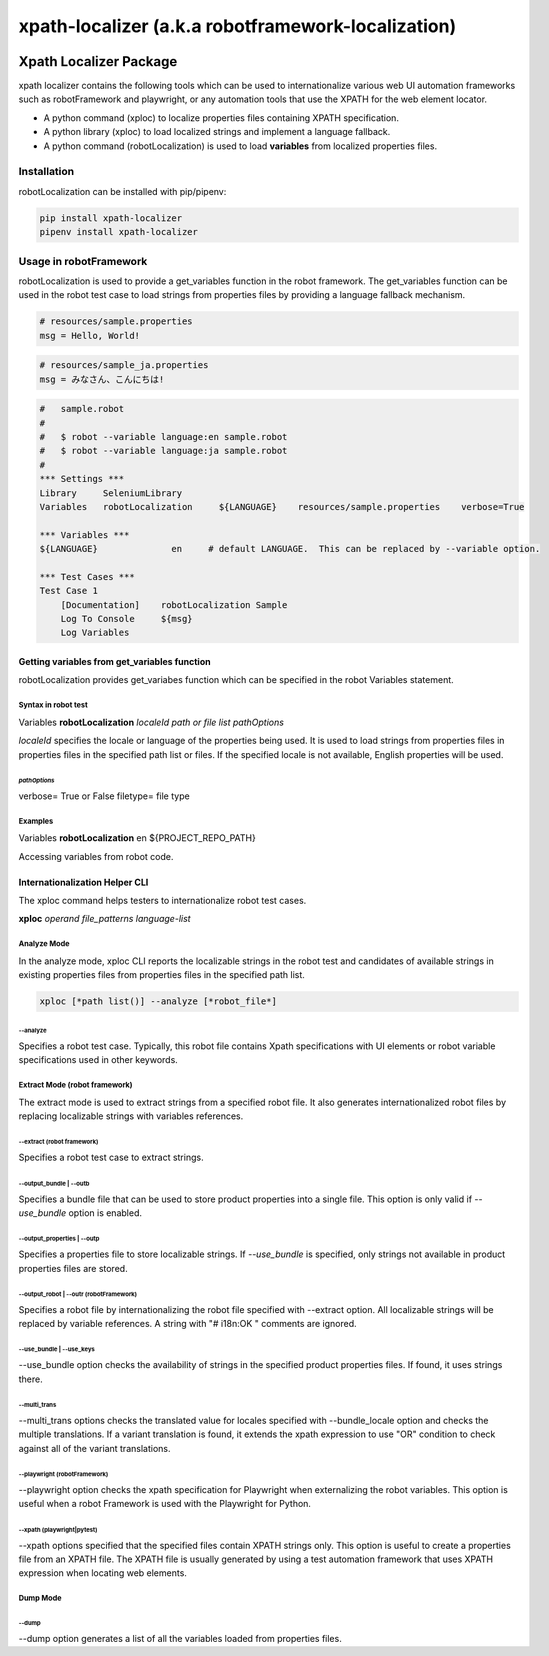###################################################
xpath-localizer (a.k.a robotframework-localization)
###################################################
|license|
|Conventional Commits|

*************************************************************
Xpath Localizer Package
*************************************************************

xpath localizer contains the following tools which can be used to internationalize
various web UI automation frameworks such as robotFramework and playwright, or any 
automation tools that use the XPATH for the web element locator.

- A python command (xploc) to localize properties files containing XPATH specification. 
- A python library (xploc) to load localized strings and implement a language fallback.
- A python command (robotLocalization) is used to load **variables** from localized properties files.

============
Installation
============
robotLocalization can be installed with pip/pipenv:

.. code:: bash

    pip install xpath-localizer
    pipenv install xpath-localizer

=======================
Usage in robotFramework
=======================

robotLocalization is used to provide a get_variables function in the robot framework.
The get_variables function can be used in the robot test case to load strings from
properties files by providing a language fallback mechanism. 

.. code:: java

    # resources/sample.properties
    msg = Hello, World!

.. code:: java

    # resources/sample_ja.properties
    msg = みなさん、こんにちは!

.. code:: robotFramework

    #   sample.robot
    # 
    #   $ robot --variable language:en sample.robot
    #   $ robot --variable language:ja sample.robot
    #   
    *** Settings ***
    Library     SeleniumLibrary
    Variables   robotLocalization     ${LANGUAGE}    resources/sample.properties    verbose=True

    *** Variables ***
    ${LANGUAGE}              en     # default LANGUAGE.  This can be replaced by --variable option.

    *** Test Cases ***
    Test Case 1
        [Documentation]    robotLocalization Sample
        Log To Console     ${msg}
        Log Variables

Getting variables from get_variables function
***********************************************

robotLocalization provides get_variabes function which can be specified 
in the robot Variables statement. 

Syntax in robot test
--------------------

Variables   **robotLocalization**   *localeId*   *path or file list* *pathOptions*

*localeId* specifies the locale or language of the properties being used.  It is used 
to load strings from properties files in properties files in the specified path list 
or files.  If the specified locale is not available, English properties will be used. 

*pathOptions*
^^^^^^^^^^^^^

verbose=            True or False
filetype=           file type

Examples
--------
Variables   **robotLocalization**   en   ${PROJECT_REPO_PATH}

Accessing variables from robot code. 

Internationalization Helper CLI 
********************************

The xploc command helps testers to internationalize robot test cases.  

**xploc** *operand* *file_patterns* *language-list* 

Analyze Mode
------------

In the analyze mode, xploc CLI reports the localizable strings in the robot test and 
candidates of available strings in existing properties files from properties files in the
specified path list. 

.. code:: bash 

    xploc [*path list()] --analyze [*robot_file*]

\--analyze
^^^^^^^^^^^
Specifies a robot test case.  Typically, this robot file contains Xpath specifications
with UI elements or robot variable specifications used in other keywords. 

Extract Mode (robot framework)
------------------------------

The extract mode is used to extract strings from a specified robot file.  
It also generates internationalized robot files by replacing localizable strings
with variables references. 

\--extract (robot framework)
^^^^^^^^^^^^^^^^^^^^^^^^^^^^
Specifies a robot test case to extract strings. 

\--output_bundle | --outb
^^^^^^^^^^^^^^^^^^^^^^^^^

Specifies a bundle file that can be used to store product properties into a single file. 
This option is only valid if *--use_bundle* option is enabled. 

\--output_properties | --outp
^^^^^^^^^^^^^^^^^^^^^^^^^^^^^

Specifies a properties file to store localizable strings. If *--use_bundle* is specified,
only strings not available in product properties files are stored.  

\--output_robot | --outr (robotFramework)
^^^^^^^^^^^^^^^^^^^^^^^^^^^^^^^^^^^^^^^^^

Specifies a robot file by internationalizing the robot file specified with --extract option.
All localizable strings will be replaced by variable references.  A string with "# i18n:OK "
comments are ignored. 

\--use_bundle | --use_keys
^^^^^^^^^^^^^^^^^^^^^^^^^^

--use_bundle option checks the availability of strings in the specified product properties files.
If found, it uses strings there. 

\--multi_trans
^^^^^^^^^^^^^^

\--multi_trans options checks the translated value for locales specified with --bundle_locale option
and checks the multiple translations.   If a variant translation is found, it extends the xpath expression 
to use "OR" condition to check against all of the variant translations. 

\--playwright (robotFramework)
^^^^^^^^^^^^^^^^^^^^^^^^^^^^^^

\--playwright option checks the xpath specification for Playwright when externalizing the robot
variables.  This option is useful when a robot Framework is used with the Playwright for Python. 

\--xpath (playwright|pytest)
^^^^^^^^^^^^^^^^^^^^^^^^^^^^

\--xpath options specified that the specified files contain XPATH strings only.  This option is useful
to create a properties file from an XPATH file.  The XPATH file is usually generated by using a 
test automation framework that uses XPATH expression when locating web elements. 

Dump Mode
---------

\--dump
^^^^^^^

\--dump option generates a list of all the variables loaded from properties files.  


.. |license| image:: https://img.shields.io/badge/license-MIT-blue.svg
.. |robotLocalization_icon| image:: robotLocalization.png
.. |Conventional Commits| image:: https://img.shields.io/badge/Conventional%20Commits-1.0.0-%23FE5196?logo=conventionalcommits&logoColor=white


